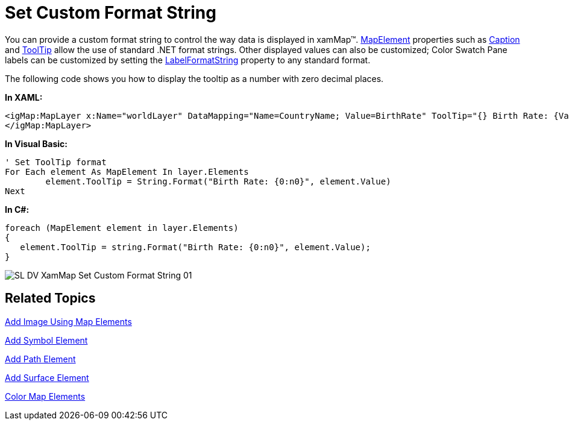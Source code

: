 ﻿////

|metadata|
{
    "name": "xamwebmap-set-custom-format-string",
    "controlName": ["xamMap"],
    "tags": [],
    "guid": "{E0325476-3002-452C-90F6-885157F57ADE}",  
    "buildFlags": [],
    "createdOn": "2016-05-25T18:21:57.2592756Z"
}
|metadata|
////

= Set Custom Format String

You can provide a custom format string to control the way data is displayed in xamMap™. link:{ApiPlatform}controls.maps.xammap{ApiVersion}~infragistics.controls.maps.mapelement.html[MapElement] properties such as link:{ApiPlatform}controls.maps.xammap{ApiVersion}~infragistics.controls.maps.mapelement~caption.html[Caption] and link:{ApiPlatform}controls.maps.xammap{ApiVersion}~infragistics.controls.maps.mapelement~tooltip.html[ToolTip] allow the use of standard .NET format strings. Other displayed values can also be customized; Color Swatch Pane labels can be customized by setting the link:{ApiPlatform}controls.maps.xammap{ApiVersion}~infragistics.controls.maps.mapcolorswatchpane~labelformatstring.html[LabelFormatString] property to any standard format.

The following code shows you how to display the tooltip as a number with zero decimal places.

*In XAML:*

----
<igMap:MapLayer x:Name="worldLayer" DataMapping="Name=CountryName; Value=BirthRate" ToolTip="{} Birth Rate: {Value:n0}">
</igMap:MapLayer>
----

*In Visual Basic:*

----
' Set ToolTip format 
For Each element As MapElement In layer.Elements
        element.ToolTip = String.Format("Birth Rate: {0:n0}", element.Value)
Next
----

*In C#:*

----
foreach (MapElement element in layer.Elements)
{
   element.ToolTip = string.Format("Birth Rate: {0:n0}", element.Value);
}
----

image::images/SL_DV_XamMap_Set_Custom_Format_String_01.png[]

== Related Topics

link:xamwebmap-add-image-using-map-elements.html[Add Image Using Map Elements]

link:xamwebmap-add-symbol-element.html[Add Symbol Element]

link:xamwebmap-add-path-element.html[Add Path Element]

link:xamwebmap-add-surface-element.html[Add Surface Element]

link:xamwebmap-map-elements-color-map-elements.html[Color Map Elements]